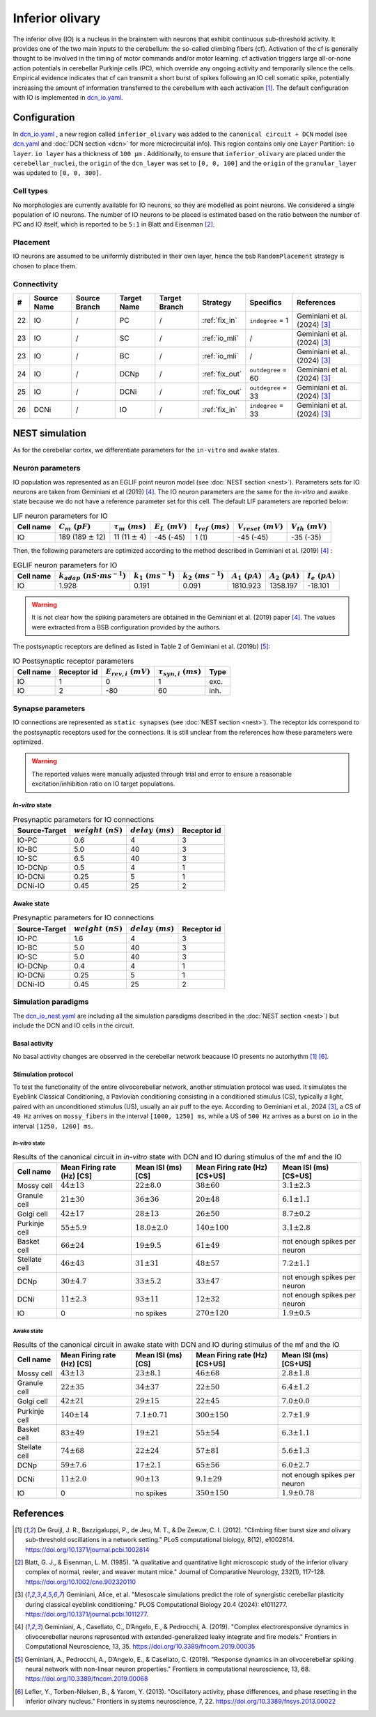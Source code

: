 Inferior olivary
~~~~~~~~~~~~~~~~
The inferior olive (IO) is a nucleus in the brainstem with neurons that exhibit continuous sub-threshold activity.
It provides one of the two main inputs to the cerebellum: the so-called climbing fibers (cf). Activation of the cf
is generally thought to be involved in the timing of motor commands and/or motor learning. cf activation triggers
large all-or-none action potentials in cerebellar Purkinje cells (PC), which override any ongoing activity and
temporarily silence the cells. Empirical evidence indicates that cf can transmit a short burst of spikes following
an IO cell somatic spike, potentially increasing the amount of information transferred to the cerebellum with each
activation [#de_gruijl_2012]_.
The default configuration with IO is implemented in
`dcn_io.yaml <https://github.com/dbbs-lab/cerebellum/blob/master/configurations/mouse/dcn-io/dcn_io.yaml>`_.

Configuration
^^^^^^^^^^^^^
In `dcn_io.yaml <https://github.com/dbbs-lab/cerebellum/blob/master/configurations/mouse/dcn-io/dcn_io.yaml>`_ ,
a new region called ``inferior_olivary`` was added to the ``canonical circuit + DCN`` model
(see `dcn.yaml <https://github.com/dbbs-lab/cerebellum/blob/master/configurations/mouse/dcn-io/dcn.yaml>`_
and :doc:`DCN section <dcn>` for more microcircuital info).
This region contains only one ``Layer`` Partition: ``io layer``. ``io layer`` has a thickness of ``100 µm`` .
Additionally, to ensure that ``inferior_olivary`` are placed under the ``cerebellar_nuclei``, the ``origin``
of the ``dcn_layer`` was set to ``[0, 0, 100]`` and the ``origin`` of the ``granular_layer`` was updated to ``[0, 0, 300]``.

Cell types
++++++++++
No morphologies are currently available for IO neurons, so they are modelled as point neurons.
We considered a single population of IO neurons.
The number of IO neurons to be placed is estimated based on the ratio between the number of PC and
IO itself, which is reported to be ``5:1`` in Blatt and Eisenman [#blatt_1985]_.

Placement
+++++++++
IO neurons are assumed to be uniformly distributed in their own layer, hence the bsb ``RandomPlacement``
strategy is chosen to place them.

Connectivity
++++++++++++

.. csv-table::
   :header-rows: 1
   :delim: ;

   #; Source Name; Source Branch; Target Name; Target Branch; Strategy; Specifics; References
   22; IO; /; PC; / ; :ref:`fix_in`;``indegree`` = 1; Geminiani et al. (2024) [#geminiani_2024]_
   23; IO; /; SC; / ; :ref:`io_mli`; / ; Geminiani et al. (2024) [#geminiani_2024]_
   23; IO; /; BC; / ; :ref:`io_mli`; / ; Geminiani et al. (2024) [#geminiani_2024]_
   24; IO; / ; DCNp ; / ; :ref:`fix_out`; ``outdegree`` = 60 ; Geminiani et al. (2024) [#geminiani_2024]_
   25; IO; /; DCNi; / ; :ref:`fix_out`; ``outdegree`` = 33 ; Geminiani et al. (2024) [#geminiani_2024]_
   26; DCNi; / ; IO ; / ; :ref:`fix_in`; ``indegree`` = 33 ; Geminiani et al. (2024) [#geminiani_2024]_

NEST simulation
^^^^^^^^^^^^^^^

As for the cerebellar cortex, we differentiate parameters for the ``in-vitro`` and ``awake`` states.

Neuron parameters
+++++++++++++++++
IO population was represented as an EGLIF point neuron model (see :doc:`NEST section <nest>`).
Parameters sets for IO neurons are taken from Geminiani et al (2019) [#geminiani_2019]_.
The IO neuron parameters are the same for the `in-vitro` and awake state because we do not have a reference
parameter set for this cell.
The default LIF parameters are reported below:

.. csv-table:: LIF neuron parameters for IO
   :header-rows: 1
   :delim: ;

   Cell name;:math:`C_m\ (pF)`;:math:`\tau_m\ (ms)`;:math:`E_L\ (mV)`;:math:`t_{ref}\ (ms)`;:math:`V_{reset}\ (mV)`;:math:`V_{th}\ (mV)`
   IO; 189 (189 :math:`\pm` 12); 11 (11 :math:`\pm` 4); -45 (-45); 1 (1); -45 (-45); -35 (-35)

Then, the following parameters are optimized according to the method described in Geminiani et al. (2019) [#geminiani_2019]_ :

.. csv-table:: EGLIF neuron parameters for IO
   :header-rows: 1
   :delim: ;

    Cell name;:math:`k_{adap}\ (nS \cdot ms^{-1})`;:math:`k_1\ (ms^{-1})`;:math:`k_2\ (ms^{-1})`;:math:`A_1\ (pA)`;:math:`A_2\ (pA)`;:math:`I_e\ (pA)`
    IO; 1.928; 0.191; 0.091; 1810.923; 1358.197; -18.101

.. warning::
    It is not clear how the spiking parameters are obtained in the Geminiani et al. (2019) paper [#geminiani_2019]_.
    The values were extracted from a BSB configuration provided by the authors.

The postsynaptic receptors are defined as listed in Table 2 of Geminiani et al. (2019b) [#geminiani_2019b]_:

.. _io-table-receptor:
.. csv-table:: IO Postsynaptic receptor parameters
   :header-rows: 1
   :delim: ;

   Cell name; Receptor id; :math:`E_{rev,i}\ (mV)`; :math:`\tau_{syn,i}\ (ms)`; Type
   IO; 1; 0; 1; exc.
   IO; 2; -80; 60; inh.

Synapse parameters
++++++++++++++++++
IO connections are represented as ``static synapses`` (see :doc:`NEST section <nest>`). The receptor ids correspond to
the postsynaptic receptors used for the connections.
It is still unclear from the references how these parameters were optimized.

.. warning::
   The reported values were manually adjusted through trial and error to ensure a reasonable excitation/inhibition ratio
   on IO target populations.

`In-vitro` state
----------------

.. csv-table:: Presynaptic parameters for IO connections
   :header-rows: 1
   :delim: ;

    Source-Target;:math:`weight \ (nS)`;:math:`delay \ (ms)`; Receptor id
    IO-PC; 0.6; 4;3
    IO-BC; 5.0; 40 ; 3
    IO-SC; 6.5; 40 ; 3
    IO-DCNp; 0.5; 4; 1
    IO-DCNi; 0.25; 5; 1
    DCNi-IO; 0.45; 25; 2

Awake state
-----------

.. csv-table:: Presynaptic parameters for IO connections
   :header-rows: 1
   :delim: ;

    Source-Target;:math:`weight \ (nS)`;:math:`delay \ (ms)`; Receptor id
    IO-PC; 1.6; 4;3
    IO-BC; 5.0; 40 ; 3
    IO-SC; 5.0; 40 ; 3
    IO-DCNp; 0.4; 4; 1
    IO-DCNi; 0.25; 5; 1
    DCNi-IO; 0.45; 25; 2

Simulation paradigms
++++++++++++++++++++

The `dcn_io_nest.yaml <https://github.com/dbbs-lab/cerebellum/blob/feature/dcn-io/configurations/mouse/dcn-io/dcn_io_nest.yaml>`_ are
including all the simulation paradigms described in the :doc:`NEST section <nest>`) but include the DCN and IO cells in the
circuit.

Basal activity
--------------

No basal activity changes are observed in the cerebellar network beacause IO presents no autorhythm [#de_gruijl_2012]_
[#lefler_2013]_.

Stimulation protocol
--------------------

To test the functionality of the entire olivocerebellar network, another stimulation protocol was used. It
simulates the Eyeblink Classical Conditioning, a Pavlovian conditioning consisting in a conditioned stimulus (CS),
typically a light, paired with an unconditioned stimulus (US), usually an air puff to the eye.
According to Geminiani et al., 2024 [#geminiani_2024]_, a CS of ``40 Hz``  arrives on ``mossy_fibers`` in the
interval ``[1000, 1250] ms``, while a US of ``500 Hz`` arrives as a burst on ``io`` in the interval ``[1250, 1260] ms``.

`In-vitro` state
################

.. csv-table:: Results of the canonical circuit in `in-vitro` state with DCN and IO during stimulus of the mf and the IO
   :header-rows: 1
   :delim: ;

    Cell name;Mean Firing rate (Hz) [CS]; Mean ISI (ms) [CS]; Mean Firing rate (Hz) [CS+US]; Mean ISI (ms) [CS+US]
    Mossy cell; :math:`44 \pm 13`; :math:`22 \pm 8.0`; :math:`38 \pm 60`; :math:`3.1 \pm 2.3`
    Granule cell; :math:`21 \pm 30`; :math:`36 \pm 36`; :math:`20 \pm 48`; :math:`6.1 \pm 1.1`
    Golgi cell;:math:`42 \pm 17`; :math:`28 \pm 13`; :math:`26 \pm 50`; :math:`8.7 \pm 0.2`
    Purkinje cell;:math:`55 \pm 5.9`; :math:`18.0 \pm 2.0`; :math:`140 \pm 100`; :math:`3.1 \pm 2.8`
    Basket cell;:math:`66 \pm 24`; :math:`19 \pm 9.5`; :math:`61 \pm 49`; not enough spikes per neuron
    Stellate cell;:math:`46 \pm 43`; :math:`31 \pm 31`; :math:`48 \pm 57`; :math:`7.2 \pm 1.1`
    DCNp; :math:`30 \pm 4.7`; :math:`33 \pm 5.2`; :math:`33 \pm 47`; not enough spikes per neuron
    DCNi; :math:`11 \pm 2.3`; :math:`93 \pm 11`;  :math:`12 \pm 32`; not enough spikes per neuron
    IO; 0; no spikes; :math:`270 \pm 120`; :math:`1.9 \pm 0.5`

Awake state
###########

.. csv-table:: Results of the canonical circuit in awake state with DCN and IO during stimulus of the mf and the IO
   :header-rows: 1
   :delim: ;

    Cell name;Mean Firing rate (Hz) [CS]; Mean ISI (ms) [CS]; Mean Firing rate (Hz) [CS+US]; Mean ISI (ms) [CS+US]
    Mossy cell; :math:`43 \pm 13`; :math:`23 \pm 8.1`; :math:`46 \pm 68`; :math:`2.8 \pm 1.8`
    Granule cell; :math:`22 \pm 35`; :math:`34 \pm 37`; :math:`22 \pm 50`; :math:`6.4 \pm 1.2`
    Golgi cell;:math:`42 \pm 21`; :math:`29 \pm 15`; :math:`22 \pm 45`; :math:`7.0 \pm 0.0`
    Purkinje cell;:math:`140 \pm 14`; :math:`7.1 \pm 0.71`; :math:`300 \pm 150`; :math:`2.7 \pm 1.9`
    Basket cell;:math:`83 \pm 49`; :math:`19 \pm 21`; :math:`55 \pm 54`; :math:`6.3 \pm 1.1`
    Stellate cell;:math:`74 \pm 68`; :math:`22 \pm 24`; :math:`57 \pm 81`; :math:`5.6 \pm 1.3`
    DCNp; :math:`59 \pm 7.6`; :math:`17 \pm 2.1`; :math:`65 \pm 56`; :math:`6.0 \pm 2.7`
    DCNi; :math:`11 \pm 2.0`; :math:`90 \pm 13`; :math:`9.1 \pm 29`; not enough spikes per neuron
    IO; 0; no spikes; :math:`350 \pm 150`; :math:`1.9 \pm 0.78`

References
^^^^^^^^^^

.. [#de_gruijl_2012] De Gruijl, J. R., Bazzigaluppi, P., de Jeu, M. T., & De Zeeuw, C. I. (2012).
   "Climbing fiber burst size and olivary sub-threshold oscillations in a network setting."
   PLoS computational biology, 8(12), e1002814.
   https://doi.org/10.1371/journal.pcbi.1002814
.. [#blatt_1985] Blatt, G. J., & Eisenman, L. M. (1985).
   "A qualitative and quantitative light microscopic study of the inferior olivary complex of normal, reeler,
   and weaver mutant mice." Journal of Comparative Neurology, 232(1), 117-128.
   https://doi.org/10.1002/cne.902320110
.. [#geminiani_2024] Geminiani, Alice, et al.
   "Mesoscale simulations predict the role of synergistic cerebellar plasticity during classical eyeblink conditioning."
   PLOS Computational Biology 20.4 (2024): e1011277.
   https://doi.org/10.1371/journal.pcbi.1011277.
.. [#geminiani_2019] Geminiani, A., Casellato, C., D’Angelo, E., & Pedrocchi, A. (2019).
   "Complex electroresponsive dynamics in olivocerebellar neurons represented with extended-generalized
   leaky integrate and fire models."
   Frontiers in Computational Neuroscience, 13, 35.
   https://doi.org/10.3389/fncom.2019.00035
.. [#geminiani_2019b] Geminiani, A., Pedrocchi, A., D’Angelo, E., & Casellato, C. (2019).
   "Response dynamics in an olivocerebellar spiking neural network with non-linear neuron properties."
   Frontiers in computational neuroscience, 13, 68.
   https://doi.org/10.3389/fncom.2019.00068
.. [#lefler_2013] Lefler, Y., Torben-Nielsen, B., & Yarom, Y. (2013).
   "Oscillatory activity, phase differences, and phase resetting in the inferior olivary nucleus."
   Frontiers in systems neuroscience, 7, 22.
   https://doi.org/10.3389/fnsys.2013.00022
